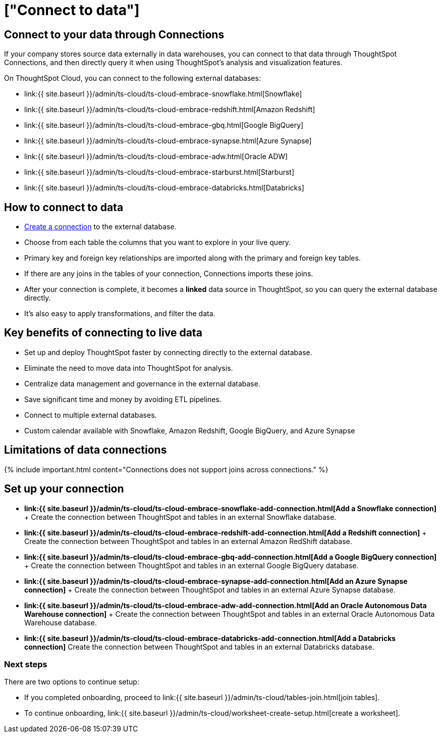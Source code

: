 = ["Connect to data"]
:last_updated: 06/07/2020
:permalink: /:collection/:path.html
:sidebar: mydoc_sidebar
:summary: ThoughtSpot Cloud connects to your data through Connections.

== Connect to your data through Connections

If your company stores source data externally in data warehouses, you can connect to that data through ThoughtSpot Connections, and then directly query it when using ThoughtSpot's analysis and visualization features.

On ThoughtSpot Cloud, you can connect to the following external databases:

* link:{{ site.baseurl }}/admin/ts-cloud/ts-cloud-embrace-snowflake.html[Snowflake]
* link:{{ site.baseurl }}/admin/ts-cloud/ts-cloud-embrace-redshift.html[Amazon Redshift]
* link:{{ site.baseurl }}/admin/ts-cloud/ts-cloud-embrace-gbq.html[Google BigQuery]
* link:{{ site.baseurl }}/admin/ts-cloud/ts-cloud-embrace-synapse.html[Azure Synapse]
* link:{{ site.baseurl }}/admin/ts-cloud/ts-cloud-embrace-adw.html[Oracle ADW]
* link:{{ site.baseurl }}/admin/ts-cloud/ts-cloud-embrace-starburst.html[Starburst]
* link:{{ site.baseurl }}/admin/ts-cloud/ts-cloud-embrace-databricks.html[Databricks]

== How to connect to data

* <<set-up-connection,Create a connection>> to the external database.
* Choose from each table the columns that you want to explore in your live query.
* Primary key and foreign key relationships are imported along with the primary and foreign key tables.
* If there are any joins in the tables of your connection, Connections imports these joins.
* After your connection is complete, it becomes a *linked* data source in ThoughtSpot, so you can query the external database directly.
* It's also easy to apply transformations, and filter the data.

== Key benefits of connecting to live data

* Set up and deploy ThoughtSpot faster by connecting directly to the external database.
* Eliminate the need to move data into ThoughtSpot for analysis.
* Centralize data management and governance in the external database.
* Save significant time and money by avoiding ETL pipelines.
* Connect to multiple external databases.
* Custom calendar available with Snowflake, Amazon Redshift, Google BigQuery, and Azure Synapse

== Limitations of data connections

{% include important.html content="Connections does not support joins across connections." %}

[#set-up-connection]
== Set up your connection

* *link:{{ site.baseurl }}/admin/ts-cloud/ts-cloud-embrace-snowflake-add-connection.html[Add a Snowflake connection]* + Create the connection between ThoughtSpot and tables in an external Snowflake database.
* *link:{{ site.baseurl }}/admin/ts-cloud/ts-cloud-embrace-redshift-add-connection.html[Add a Redshift connection]* + Create the connection between ThoughtSpot and tables in an external Amazon RedShift database.
* *link:{{ site.baseurl }}/admin/ts-cloud/ts-cloud-embrace-gbq-add-connection.html[Add a Google BigQuery connection]* + Create the connection between ThoughtSpot and tables in an external Google BigQuery database.
* *link:{{ site.baseurl }}/admin/ts-cloud/ts-cloud-embrace-synapse-add-connection.html[Add an Azure Synapse connection]* + Create the connection between ThoughtSpot and tables in an external Azure Synapse database.
* *link:{{ site.baseurl }}/admin/ts-cloud/ts-cloud-embrace-adw-add-connection.html[Add an Oracle Autonomous Data Warehouse connection]* + Create the connection between ThoughtSpot and tables in an external Oracle Autonomous Data Warehouse database.
* *link:{{ site.baseurl }}/admin/ts-cloud/ts-cloud-embrace-databricks-add-connection.html[Add a Databricks connection]* Create the connection between ThoughtSpot and tables in an external Databricks database.

=== Next steps

There are two options to continue setup:

* If you completed onboarding, proceed to link:{{ site.baseurl }}/admin/ts-cloud/tables-join.html[join tables].
* To continue onboarding, link:{{ site.baseurl }}/admin/ts-cloud/worksheet-create-setup.html[create a worksheet].

////
This release of ThoughtSpot Cloud supports Snowflake and RedShift databases on AWS. Learn how to connect to your [Snowflake](#snowflake) or [Amazon Redshift](#redshift) data in ThoughtSpot.

{: id="snowflake"}
## Connect to a Snowflake database

![Connect to your data]({{ site.baseurl }}/images/connect-data-snowflake.gif "Connect to your data")

Follow these steps to create a new Snowflake connection:

1. Click **Create Connection**.

2. On the **Choose connection type** interface, add the following information:

   - **Connection Name**
   - **Connection description** (optional)
   - Select connection type; here, choose **Snowflake**

3. Click **Continue**.

4. On the **Snowflake connection details** interface, enter the information for your Snowflake data source.

    See [Connect to Snowflake from ThoughtSpot Cloud]({{ site.baseurl }}/admin/ts-cloud/ts-cloud-embrace-snowflake.html#connection-properties) for more information on each of the specific attributes you must enter for your connection.

5. (Optional) Provide additional key-value pairs that you must have to set up your connection to Snowflake:

   - Click **Advanced Config** menu
   - Enter your key and value information in the **Key** and **Value** fields.
   - To add more keys and values, click the plus sign (+).

    Note that the key-value pairs you enter must be defined in your Snowflake data source. Key-value pairs are case-sensitive.

6. Click **Continue**.

7. On the **Select tables** interface, expand each table available in the connection, and select the columns you plan to use.

8. When you complete your selection, click **Create connection**.

**Congratulations!** You now have a connection to your Snowflake database.

{: id="redshift"}
## Connect to a Redshift database

![Connect to your data]({{ site.baseurl }}/images/connect-data-redshift.gif "Connect to your data")

Follow these steps to create a new Redshift connection:

1. Click **Create Connection**.

2. On the **Choose connection type** interface, add the following information:

   - **Connection Name**
   - **Connection description** (optional)
   - Select connection type; here, choose **Amazon Redshift**

3. Click **Continue**.

4. On the **Amazon Redshift connection details** interface, enter the information for your Redshift data source.

    See [Connect to Amazon Redshift from ThoughtSpot Cloud]({{ site.baseurl }}/admin/ts-cloud/ts-cloud-embrace-redshift.html#connection-properties) for more information on each of the specific attributes you must enter for your connection.

5. (Optional) Provide additional key-value pairs that you must have to set up your connection to Redshift:

   - Click **Advanced Config** menu
   - Enter your key and value information in the **Key** and **Value** fields.
   - To add more keys and values, click the plus sign (+).

    Note that the key-value pairs you enter must be defined in your Redshift data source. Key-value pairs are case-sensitive.

6. Click **Continue**.

7. On the **Select tables** interface, expand each table available in the connection, and select the columns you plan to use.

8. When you complete your selection, click **Create connection**.

**Congratulations!** You now have a connection to your Redshift database.

## Next steps
Next, [join tables]({{ site.baseurl }}/admin/ts-cloud/tables-join.html).
////
